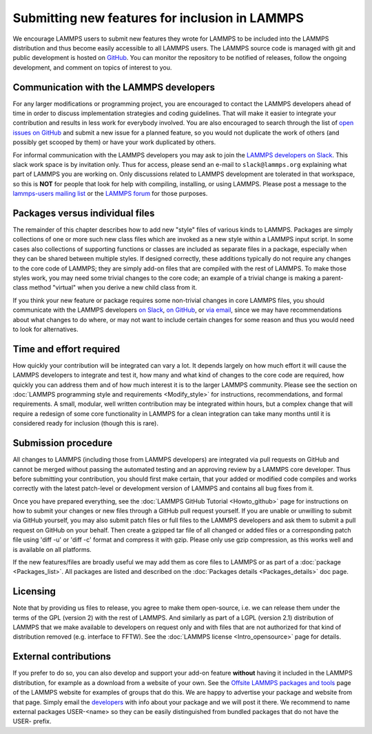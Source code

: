 Submitting new features for inclusion in LAMMPS
===============================================

We encourage LAMMPS users to submit new features they wrote for LAMMPS
to be included into the LAMMPS distribution and thus become easily
accessible to all LAMMPS users.  The LAMMPS source code is managed with
git and public development is hosted on `GitHub
<https://github.com/lammps/lammps>`_.  You can monitor the repository to
be notified of releases, follow the ongoing development, and comment on
topics of interest to you.

Communication with the LAMMPS developers
----------------------------------------

For any larger modifications or programming project, you are encouraged
to contact the LAMMPS developers ahead of time in order to discuss
implementation strategies and coding guidelines.  That will make it
easier to integrate your contribution and results in less work for
everybody involved.  You are also encouraged to search through the list
of `open issues on GitHub <https://github.com/lammps/lammps/issues>`_
and submit a new issue for a planned feature, so you would not duplicate
the work of others (and possibly get scooped by them) or have your work
duplicated by others.

For informal communication with the LAMMPS developers you may ask to
join the `LAMMPS developers on Slack <https://lammps.slack.com>`_.  This
slack work space is by invitation only.  Thus for access, please send an
e-mail to ``slack@lammps.org`` explaining what part of LAMMPS you are
working on.  Only discussions related to LAMMPS development are
tolerated in that workspace, so this is **NOT** for people that look for
help with compiling, installing, or using LAMMPS.  Please post a message
to the `lammps-users mailing list <https://www.lammps.org/mail.html>`_
or the `LAMMPS forum <https://www.lammps.org/forum.html>`_ for those
purposes.

Packages versus individual files
--------------------------------

The remainder of this chapter describes how to add new "style" files of
various kinds to LAMMPS.  Packages are simply collections of one or more
such new class files which are invoked as a new style within a LAMMPS
input script.  In some cases also collections of supporting functions or
classes are included as separate files in a package, especially when
they can be shared between multiple styles. If designed correctly, these
additions typically do not require any changes to the core code of
LAMMPS; they are simply add-on files that are compiled with the rest of
LAMMPS.  To make those styles work, you may need some trivial changes to
the core code; an example of a trivial change is making a parent-class
method "virtual" when you derive a new child class from it.

If you think your new feature or package requires some non-trivial
changes in core LAMMPS files, you should communicate with the LAMMPS
developers `on Slack <https://lammps.org/slack.html>`_, `on GitHub
<https://github.com/lammps/lammps/issues>`_, or `via email
<https://www.lammps.org/authors.html>`_, since we may have
recommendations about what changes to do where, or may not want to
include certain changes for some reason and thus you would need to look
for alternatives.

Time and effort required
------------------------

How quickly your contribution will be integrated can vary a lot.  It
depends largely on how much effort it will cause the LAMMPS developers
to integrate and test it, how many and what kind of changes to the core
code are required, how quickly you can address them and of how much
interest it is to the larger LAMMPS community.  Please see the section
on :doc:`LAMMPS programming style and requirements <Modify_style>` for
instructions, recommendations, and formal requirements.  A small,
modular, well written contribution may be integrated within hours, but a
complex change that will require a redesign of some core functionality
in LAMMPS for a clean integration can take many months until it is
considered ready for inclusion (though this is rare).


Submission procedure
--------------------

All changes to LAMMPS (including those from LAMMPS developers) are
integrated via pull requests on GitHub and cannot be merged without
passing the automated testing and an approving review by a LAMMPS core
developer.  Thus before submitting your contribution, you should first
make certain, that your added or modified code compiles and works
correctly with the latest patch-level or development version of LAMMPS
and contains all bug fixes from it.

Once you have prepared everything, see the :doc:`LAMMPS GitHub Tutorial
<Howto_github>` page for instructions on how to submit your changes or
new files through a GitHub pull request yourself.  If you are unable or
unwilling to submit via GitHub yourself, you may also submit patch files
or full files to the LAMMPS developers and ask them to submit a pull
request on GitHub on your behalf.  Then create a gzipped tar file of
all  changed or added files or a corresponding patch file using
'diff -u' or 'diff -c' format and compress it with gzip.  Please only
use gzip compression, as this works well and is available on all platforms.

If the new features/files are broadly useful we may add them as core
files to LAMMPS or as part of a :doc:`package <Packages_list>`.  All
packages are listed and described on the :doc:`Packages details
<Packages_details>` doc page.

Licensing
---------

Note that by providing us files to release, you agree to make them
open-source, i.e. we can release them under the terms of the GPL
(version 2) with the rest of LAMMPS.  And similarly as part of a LGPL
(version 2.1) distribution of LAMMPS that we make available to
developers on request only and with files that are not authorized for
that kind of distribution removed (e.g. interface to FFTW).  See the
:doc:`LAMMPS license <Intro_opensource>` page for details.

External contributions
----------------------

If you prefer to do so, you can also develop and support your add-on
feature **without** having it included in the LAMMPS distribution, for
example as a download from a website of your own.  See the `Offsite
LAMMPS packages and tools <https://www.lammps.org/offsite.html>`_ page
of the LAMMPS website for examples of groups that do this.  We are happy
to advertise your package and website from that page.  Simply email the
`developers <https://www.lammps.org/authors.html>`_ with info about your
package and we will post it there.  We recommend to name external
packages USER-\<name\> so they can be easily distinguished from bundled
packages that do not have the USER- prefix.

